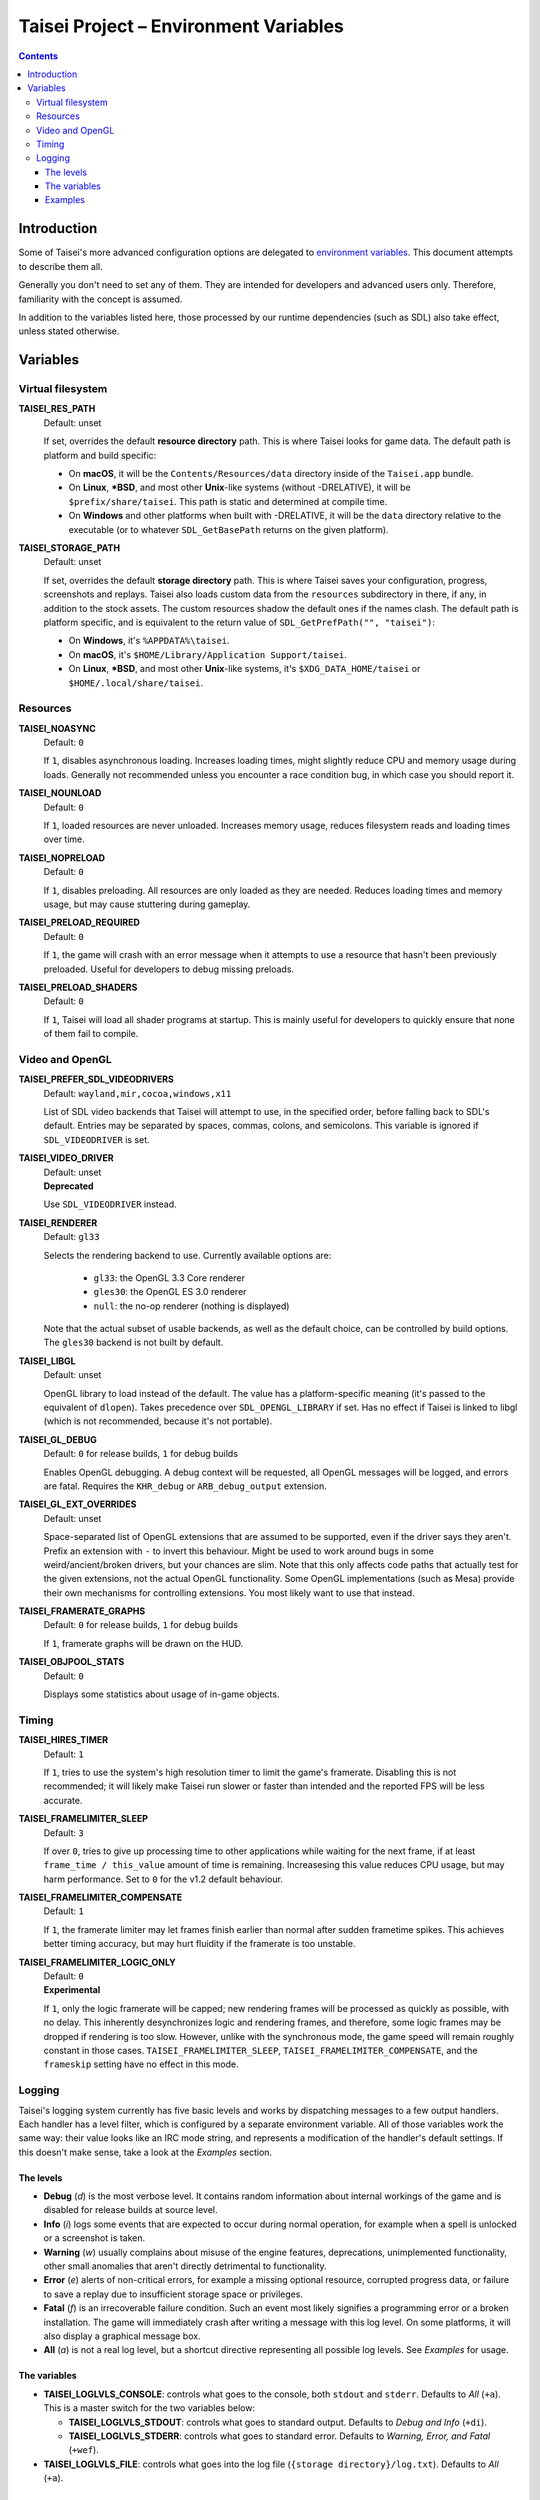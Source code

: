 Taisei Project – Environment Variables
======================================

.. contents::

Introduction
------------

Some of Taisei's more advanced configuration options are delegated to
`environment
variables <https://en.wikipedia.org/wiki/Environment_variable>`__. This
document attempts to describe them all.

Generally you don't need to set any of them. They are intended for
developers and advanced users only. Therefore, familiarity with the
concept is assumed.

In addition to the variables listed here, those processed by our runtime
dependencies (such as SDL) also take effect, unless stated otherwise.

Variables
---------

Virtual filesystem
~~~~~~~~~~~~~~~~~~

**TAISEI_RES_PATH**
   | Default: unset

   If set, overrides the default **resource directory** path. This is
   where Taisei looks for game data. The default path is platform and
   build specific:

   -  On **macOS**, it will be the ``Contents/Resources/data`` directory
      inside of the ``Taisei.app`` bundle.
   -  On **Linux**, **\*BSD**, and most other **Unix**-like systems
      (without -DRELATIVE), it will be ``$prefix/share/taisei``. This
      path is static and determined at compile time.
   -  On **Windows** and other platforms when built with -DRELATIVE, it
      will be the ``data`` directory relative to the executable (or to
      whatever ``SDL_GetBasePath`` returns on the given platform).

**TAISEI_STORAGE_PATH**
   | Default: unset

   If set, overrides the default **storage directory** path. This is
   where Taisei saves your configuration, progress, screenshots and
   replays. Taisei also loads custom data from the ``resources``
   subdirectory in there, if any, in addition to the stock assets. The
   custom resources shadow the default ones if the names clash. The
   default path is platform specific, and is equivalent to the return
   value of ``SDL_GetPrefPath("", "taisei")``:

   -  On **Windows**, it's ``%APPDATA%\taisei``.
   -  On **macOS**, it's ``$HOME/Library/Application Support/taisei``.
   -  On **Linux**, **\*BSD**, and most other **Unix**-like systems,
      it's ``$XDG_DATA_HOME/taisei`` or ``$HOME/.local/share/taisei``.

Resources
~~~~~~~~~

**TAISEI_NOASYNC**
   | Default: ``0``

   If ``1``, disables asynchronous loading. Increases loading times, might
   slightly reduce CPU and memory usage during loads. Generally not
   recommended unless you encounter a race condition bug, in which case
   you should report it.

**TAISEI_NOUNLOAD**
   | Default: ``0``

   If ``1``, loaded resources are never unloaded. Increases memory usage,
   reduces filesystem reads and loading times over time.

**TAISEI_NOPRELOAD**
   | Default: ``0``

   If ``1``, disables preloading. All resources are only loaded as they
   are needed. Reduces loading times and memory usage, but may cause
   stuttering during gameplay.

**TAISEI_PRELOAD_REQUIRED**
   | Default: ``0``

   If ``1``, the game will crash with an error message when it attempts to
   use a resource that hasn't been previously preloaded. Useful for
   developers to debug missing preloads.

**TAISEI_PRELOAD_SHADERS**
   | Default: ``0``

   If ``1``, Taisei will load all shader programs at startup. This is mainly
   useful for developers to quickly ensure that none of them fail to compile.

Video and OpenGL
~~~~~~~~~~~~~~~~

**TAISEI_PREFER_SDL_VIDEODRIVERS**
   | Default: ``wayland,mir,cocoa,windows,x11``

   List of SDL video backends that Taisei will attempt to use, in the
   specified order, before falling back to SDL's default. Entries may be
   separated by spaces, commas, colons, and semicolons. This variable is
   ignored if ``SDL_VIDEODRIVER`` is set.

**TAISEI_VIDEO_DRIVER**
   | Default: unset
   | **Deprecated**

   Use ``SDL_VIDEODRIVER`` instead.

**TAISEI_RENDERER**
   | Default: ``gl33``

   Selects the rendering backend to use. Currently available options are:

      -  ``gl33``: the OpenGL 3.3 Core renderer
      -  ``gles30``: the OpenGL ES 3.0 renderer
      -  ``null``: the no-op renderer (nothing is displayed)

   Note that the actual subset of usable backends, as well as the default
   choice, can be controlled by build options. The ``gles30`` backend is not
   built by default.

**TAISEI_LIBGL**
   | Default: unset

   OpenGL library to load instead of the default. The value has a
   platform-specific meaning (it's passed to the equivalent of ``dlopen``).
   Takes precedence over ``SDL_OPENGL_LIBRARY`` if set. Has no effect if
   Taisei is linked to libgl (which is not recommended, because it's not
   portable).

**TAISEI_GL_DEBUG**
   | Default: ``0`` for release builds, ``1`` for debug builds

   Enables OpenGL debugging. A debug context will be requested, all OpenGL
   messages will be logged, and errors are fatal. Requires the ``KHR_debug``
   or ``ARB_debug_output`` extension.

**TAISEI_GL_EXT_OVERRIDES**
   | Default: unset

   Space-separated list of OpenGL extensions that are assumed to be
   supported, even if the driver says they aren't. Prefix an extension with
   ``-`` to invert this behaviour. Might be used to work around bugs in
   some weird/ancient/broken drivers, but your chances are slim. Note that
   this only affects code paths that actually test for the given extensions,
   not the actual OpenGL functionality. Some OpenGL implementations (such as
   Mesa) provide their own mechanisms for controlling extensions. You most
   likely want to use that instead.

**TAISEI_FRAMERATE_GRAPHS**
   | Default: ``0`` for release builds, ``1`` for debug builds

   If ``1``, framerate graphs will be drawn on the HUD.

**TAISEI_OBJPOOL_STATS**
   | Default: ``0``

   Displays some statistics about usage of in-game objects.

Timing
~~~~~~

**TAISEI_HIRES_TIMER**
   | Default: ``1``

   If ``1``, tries to use the system's high resolution timer to limit the
   game's framerate. Disabling this is not recommended; it will likely make
   Taisei run slower or faster than intended and the reported FPS will be
   less accurate.

**TAISEI_FRAMELIMITER_SLEEP**
   | Default: ``3``

   If over ``0``, tries to give up processing time to other applications
   while waiting for the next frame, if at least ``frame_time / this_value``
   amount of time is remaining. Increasesing this value reduces CPU usage,
   but may harm performance. Set to ``0`` for the v1.2 default behaviour.

**TAISEI_FRAMELIMITER_COMPENSATE**
   | Default: ``1``

   If ``1``, the framerate limiter may let frames finish earlier than
   normal after sudden frametime spikes. This achieves better timing
   accuracy, but may hurt fluidity if the framerate is too unstable.

**TAISEI_FRAMELIMITER_LOGIC_ONLY**
   | Default: ``0``
   | **Experimental**

   If ``1``, only the logic framerate will be capped; new rendering frames
   will be processed as quickly as possible, with no delay. This inherently
   desynchronizes logic and rendering frames, and therefore, some logic
   frames may be dropped if rendering is too slow. However, unlike with the
   synchronous mode, the game speed will remain roughly constant in those
   cases. ``TAISEI_FRAMELIMITER_SLEEP``, ``TAISEI_FRAMELIMITER_COMPENSATE``,
   and the ``frameskip`` setting have no effect in this mode.

Logging
~~~~~~~

Taisei's logging system currently has five basic levels and works by
dispatching messages to a few output handlers. Each handler has a level
filter, which is configured by a separate environment variable. All of
those variables work the same way: their value looks like an IRC mode
string, and represents a modification of the handler's default settings.
If this doesn't make sense, take a look at the *Examples* section.

The levels
^^^^^^^^^^

-  **Debug** (*d*) is the most verbose level. It contains random
   information about internal workings of the game and is disabled for
   release builds at source level.
-  **Info** (*i*) logs some events that are expected to occur during
   normal operation, for example when a spell is unlocked or a
   screenshot is taken.
-  **Warning** (*w*) usually complains about misuse of the engine
   features, deprecations, unimplemented functionality, other small
   anomalies that aren't directly detrimental to functionality.
-  **Error** (*e*) alerts of non-critical errors, for example a
   missing optional resource, corrupted progress data, or failure to
   save a replay due to insufficient storage space or privileges.
-  **Fatal** (*f*) is an irrecoverable failure condition. Such an
   event most likely signifies a programming error or a broken
   installation. The game will immediately crash after writing a message
   with this log level. On some platforms, it will also display a
   graphical message box.
-  **All** (*a*) is not a real log level, but a shortcut directive
   representing all possible log levels. See *Examples* for usage.

The variables
^^^^^^^^^^^^^

-  **TAISEI_LOGLVLS_CONSOLE**: controls what goes to the console, both
   ``stdout`` and ``stderr``. Defaults to *All* (``+a``). This is a
   master switch for the two variables below:

   -  **TAISEI_LOGLVLS_STDOUT**: controls what goes to standard output.
      Defaults to *Debug and Info* (``+di``).
   -  **TAISEI_LOGLVLS_STDERR**: controls what goes to standard error.
      Defaults to *Warning, Error, and Fatal* (``+wef``).

-  **TAISEI_LOGLVLS_FILE**: controls what goes into the log file
   (``{storage directory}/log.txt``). Defaults to *All* (``+a``).

Examples
^^^^^^^^

-  In release builds: print *Info* messages to stdout, in addition to
   *Warning*\ s, *Error*\ s, and *Fatal*\ s as per default:

   .. code:: sh

       TAISEI_LOGLVLS_STDOUT=+i

-  In Debug builds: remove *Debug* and *Info* output from the console:

   .. code:: sh

       TAISEI_LOGLVLS_STDOUT=-di

   OR:

   .. code:: sh

       TAISEI_LOGLVLS_CONSOLE=-di

-  Don't save anything to the log file:

   .. code:: sh

       TAISEI_LOGLVLS_FILE=-a

-  Don't print anything to the console:

   .. code:: sh

       TAISEI_LOGLVLS_CONSOLE=-a

-  Don't save anything to the log file, except for *Errors*\ s and *Fatal*\ s:

   .. code:: sh

       TAISEI_LOGLVLS_FILE=-a+ef

-  Print everything except *Debug* to ``stderr``, nothing to ``stdout``:

   .. code:: sh

       TAISEI_LOGLVLS_STDOUT=-a
       TAISEI_LOGLVLS_STDERR=+a-d
